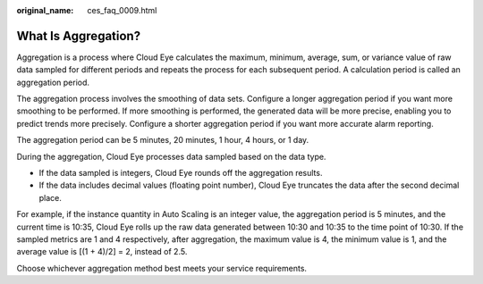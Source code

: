 :original_name: ces_faq_0009.html

.. _ces_faq_0009:

What Is Aggregation?
====================

Aggregation is a process where Cloud Eye calculates the maximum, minimum, average, sum, or variance value of raw data sampled for different periods and repeats the process for each subsequent period. A calculation period is called an aggregation period.

The aggregation process involves the smoothing of data sets. Configure a longer aggregation period if you want more smoothing to be performed. If more smoothing is performed, the generated data will be more precise, enabling you to predict trends more precisely. Configure a shorter aggregation period if you want more accurate alarm reporting.

The aggregation period can be 5 minutes, 20 minutes, 1 hour, 4 hours, or 1 day.

During the aggregation, Cloud Eye processes data sampled based on the data type.

-  If the data sampled is integers, Cloud Eye rounds off the aggregation results.
-  If the data includes decimal values (floating point number), Cloud Eye truncates the data after the second decimal place.

For example, if the instance quantity in Auto Scaling is an integer value, the aggregation period is 5 minutes, and the current time is 10:35, Cloud Eye rolls up the raw data generated between 10:30 and 10:35 to the time point of 10:30. If the sampled metrics are 1 and 4 respectively, after aggregation, the maximum value is 4, the minimum value is 1, and the average value is [(1 + 4)/2] = 2, instead of 2.5.

Choose whichever aggregation method best meets your service requirements.
